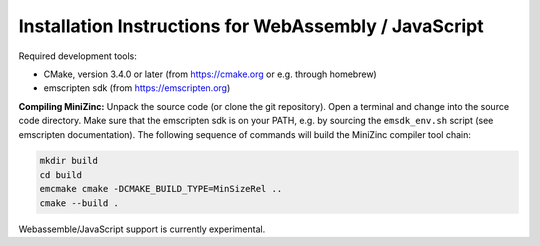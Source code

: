 .. _ch-installation_detailed_wasm:

Installation Instructions for WebAssembly / JavaScript
------------------------------------------------------

Required development tools:

- CMake, version 3.4.0 or later (from https://cmake.org or e.g. through homebrew)
- emscripten sdk (from https://emscripten.org)

**Compiling MiniZinc:** Unpack the source code (or clone the git repository). Open a terminal and change into the source code directory. Make sure that the emscripten sdk is on your PATH, e.g. by sourcing the ``emsdk_env.sh`` script (see emscripten documentation). The following sequence of commands will build the MiniZinc compiler tool chain:

.. code-block:: bash

  mkdir build
  cd build
  emcmake cmake -DCMAKE_BUILD_TYPE=MinSizeRel ..
  cmake --build .

Webassemble/JavaScript support is currently experimental.

